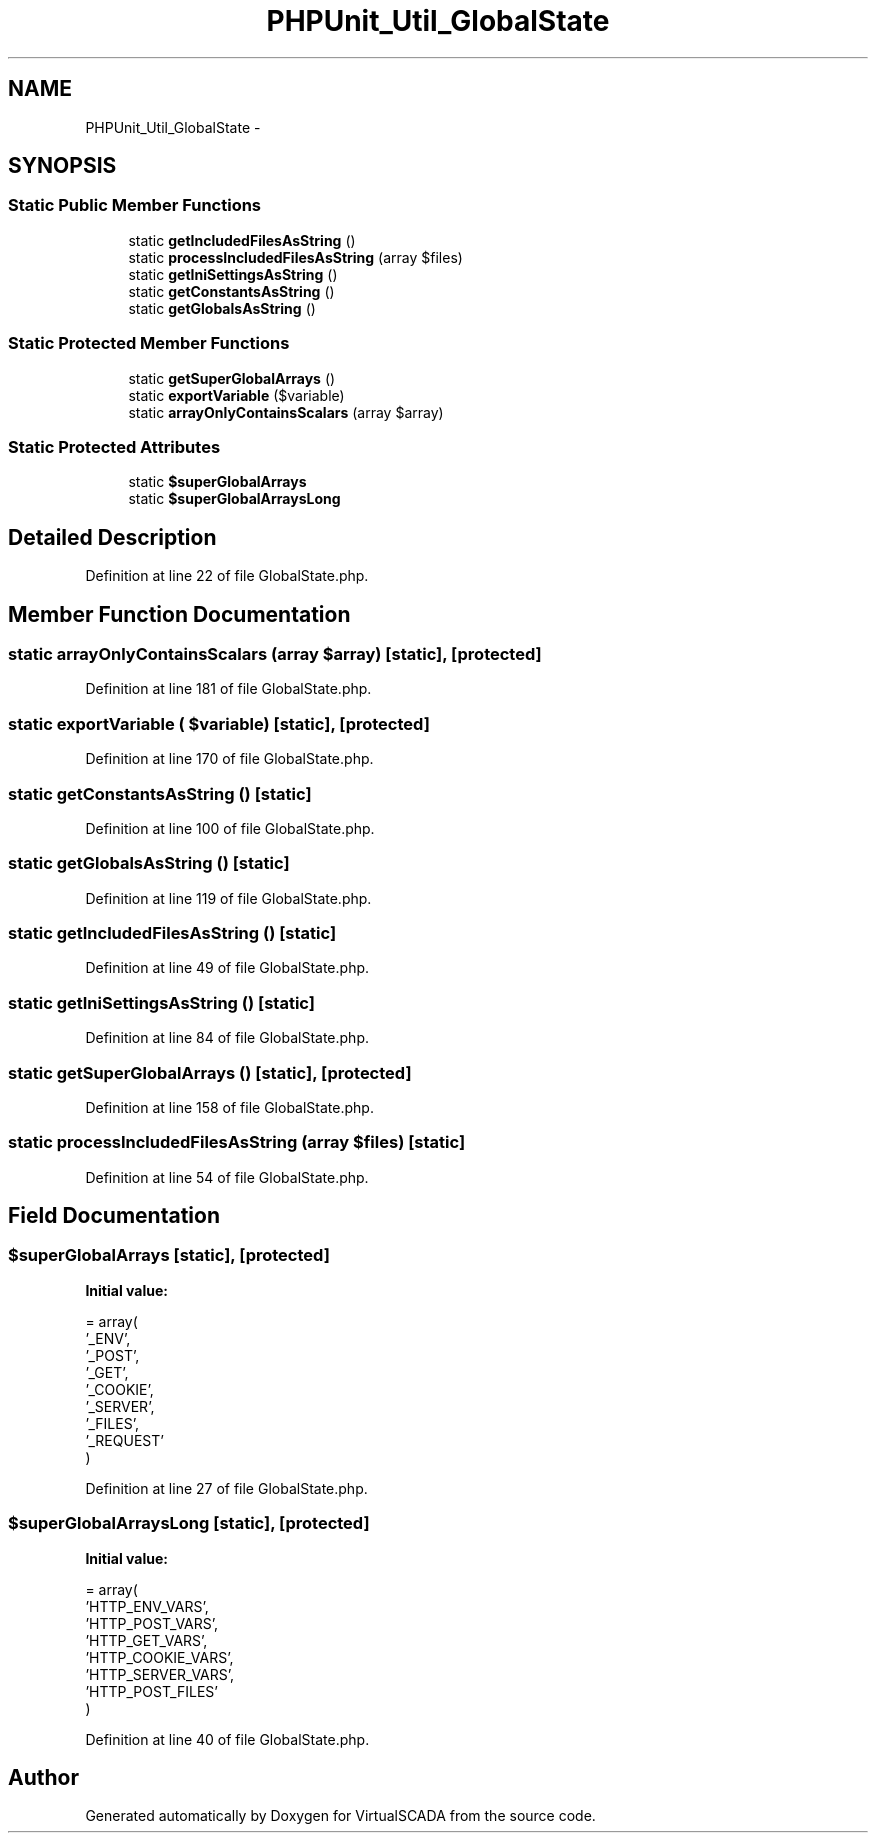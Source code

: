 .TH "PHPUnit_Util_GlobalState" 3 "Tue Apr 14 2015" "Version 1.0" "VirtualSCADA" \" -*- nroff -*-
.ad l
.nh
.SH NAME
PHPUnit_Util_GlobalState \- 
.SH SYNOPSIS
.br
.PP
.SS "Static Public Member Functions"

.in +1c
.ti -1c
.RI "static \fBgetIncludedFilesAsString\fP ()"
.br
.ti -1c
.RI "static \fBprocessIncludedFilesAsString\fP (array $files)"
.br
.ti -1c
.RI "static \fBgetIniSettingsAsString\fP ()"
.br
.ti -1c
.RI "static \fBgetConstantsAsString\fP ()"
.br
.ti -1c
.RI "static \fBgetGlobalsAsString\fP ()"
.br
.in -1c
.SS "Static Protected Member Functions"

.in +1c
.ti -1c
.RI "static \fBgetSuperGlobalArrays\fP ()"
.br
.ti -1c
.RI "static \fBexportVariable\fP ($variable)"
.br
.ti -1c
.RI "static \fBarrayOnlyContainsScalars\fP (array $array)"
.br
.in -1c
.SS "Static Protected Attributes"

.in +1c
.ti -1c
.RI "static \fB$superGlobalArrays\fP"
.br
.ti -1c
.RI "static \fB$superGlobalArraysLong\fP"
.br
.in -1c
.SH "Detailed Description"
.PP 
Definition at line 22 of file GlobalState\&.php\&.
.SH "Member Function Documentation"
.PP 
.SS "static arrayOnlyContainsScalars (array $array)\fC [static]\fP, \fC [protected]\fP"

.PP
Definition at line 181 of file GlobalState\&.php\&.
.SS "static exportVariable ( $variable)\fC [static]\fP, \fC [protected]\fP"

.PP
Definition at line 170 of file GlobalState\&.php\&.
.SS "static getConstantsAsString ()\fC [static]\fP"

.PP
Definition at line 100 of file GlobalState\&.php\&.
.SS "static getGlobalsAsString ()\fC [static]\fP"

.PP
Definition at line 119 of file GlobalState\&.php\&.
.SS "static getIncludedFilesAsString ()\fC [static]\fP"

.PP
Definition at line 49 of file GlobalState\&.php\&.
.SS "static getIniSettingsAsString ()\fC [static]\fP"

.PP
Definition at line 84 of file GlobalState\&.php\&.
.SS "static getSuperGlobalArrays ()\fC [static]\fP, \fC [protected]\fP"

.PP
Definition at line 158 of file GlobalState\&.php\&.
.SS "static processIncludedFilesAsString (array $files)\fC [static]\fP"

.PP
Definition at line 54 of file GlobalState\&.php\&.
.SH "Field Documentation"
.PP 
.SS "$superGlobalArrays\fC [static]\fP, \fC [protected]\fP"
\fBInitial value:\fP
.PP
.nf
= array(
      '_ENV',
      '_POST',
      '_GET',
      '_COOKIE',
      '_SERVER',
      '_FILES',
      '_REQUEST'
    )
.fi
.PP
Definition at line 27 of file GlobalState\&.php\&.
.SS "$superGlobalArraysLong\fC [static]\fP, \fC [protected]\fP"
\fBInitial value:\fP
.PP
.nf
= array(
      'HTTP_ENV_VARS',
      'HTTP_POST_VARS',
      'HTTP_GET_VARS',
      'HTTP_COOKIE_VARS',
      'HTTP_SERVER_VARS',
      'HTTP_POST_FILES'
    )
.fi
.PP
Definition at line 40 of file GlobalState\&.php\&.

.SH "Author"
.PP 
Generated automatically by Doxygen for VirtualSCADA from the source code\&.
